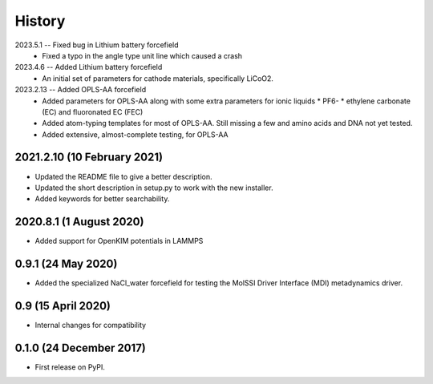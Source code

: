 =======
History
=======

2023.5.1 -- Fixed bug in Lithium battery forcefield
  * Fixed a typo in the angle type unit line which caused a crash
    
2023.4.6 -- Added Lithium battery forcefield
  * An initial set of parameters for cathode materials, specifically LiCoO2.

2023.2.13 -- Added OPLS-AA forcefield
  * Added parameters for OPLS-AA along with some extra parameters for ionic liquids
    * PF6-
    * ethylene carbonate (EC) and fluoronated EC (FEC)
  * Added atom-typing templates for most of OPLS-AA. Still missing a few and amino
    acids and DNA not yet tested.
  * Added extensive, almost-complete testing, for OPLS-AA
    

2021.2.10 (10 February 2021)
----------------------------

* Updated the README file to give a better description.
* Updated the short description in setup.py to work with the new installer.
* Added keywords for better searchability.

2020.8.1 (1 August 2020)
------------------------

* Added support for OpenKIM potentials in LAMMPS

0.9.1 (24 May 2020)
-------------------

* Added the specialized NaCl_water forcefield for testing the MolSSI
  Driver Interface (MDI) metadynamics driver.

0.9 (15 April 2020)
-------------------

* Internal changes for compatibility
  
0.1.0 (24 December 2017)
------------------------

* First release on PyPI.
